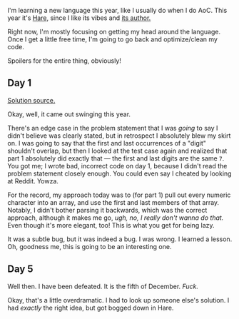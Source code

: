 I'm learning a new language this year, like I usually do when I do AoC.
This year it's [[https://harelang.org][Hare]], since I like its vibes
and [[https://drewdevault.com/][its author.]]

Right now, I'm mostly focusing on getting my head around the language.
Once I get a little free time, I'm going to go back and optimize/clean
my code.

Spoilers for the entire thing, obviously!

** Day 1
:PROPERTIES:
:CUSTOM_ID: day-1
:END:
[[https://git.sr.ht/~sverona/advent-2023/tree/master/item/day1.ha][Solution
source.]]

Okay, well, it came out swinging this year.

There's an edge case in the problem statement that I was /going/ to say
I didn't believe was clearly stated, but in retrospect I absolutely blew
my skirt on. I was going to say that the first and last occurrences of a
"digit" shouldn't overlap, but then I looked at the test case again and
realized that part 1 absolutely did exactly that --- the first and last
digits are the same =7=. You got me; I wrote bad, incorrect code on day
1, because I didn't read the problem statement closely enough. You could
even say I cheated by looking at Reddit. Yowza.

For the record, my approach today was to (for part 1) pull out every
numeric character into an array, and use the first and last members of
that array. Notably, I didn't bother parsing it backwards, which was the
correct approach, although it makes me go, /ugh, no, I really don't
wanna do that./ Even though it's more elegant, too! This is what you get
for being lazy.

It was a subtle bug, but it was indeed a bug. I was wrong. I learned a
lesson. Oh, goodness me, this is going to be an interesting one.

** Day 5
:PROPERTIES:
:CUSTOM_ID: day-5
:END:
Well then. I have been defeated. It is the fifth of December. /Fuck./

Okay, that's a little overdramatic. I had to look up someone else's
solution. I had /exactly/ the right idea, but got bogged down in Hare.
